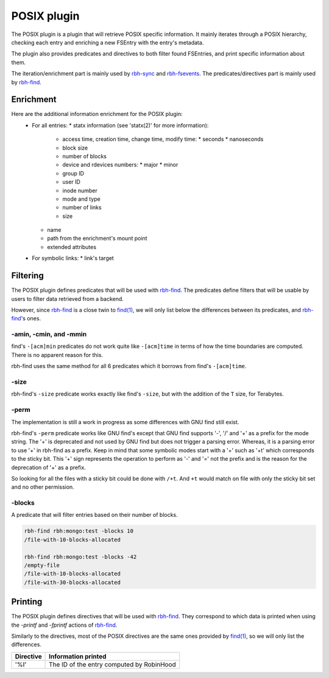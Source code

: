 .. This file is part of RobinHood 4
   Copyright (C) 2025 Commissariat a l'energie atomique et aux energies
                      alternatives

   SPDX-License-Identifer: LGPL-3.0-or-later

############
POSIX plugin
############

The POSIX plugin is a plugin that will retrieve POSIX specific information.
It mainly iterates through a POSIX hierarchy, checking each entry and enriching
a new FSEntry with the entry's metadata.

The plugin also provides predicates and directives to both filter found
FSEntries, and print specific information about them.

The iteration/enrichment part is mainly used by rbh-sync_ and rbh-fsevents_.
The predicates/directives part is mainly used by rbh-find_.

.. _rbh-sync: https://github.com/robinhood-suite/robinhood4/tree/main/rbh-sync
.. _rbh-fsevents: https://github.com/robinhood-suite/robinhood4/tree/main/rbh-fsevents
.. _rbh-find: https://github.com/robinhood-suite/robinhood4/tree/main/rbh-find

Enrichment
==========

Here are the additional information enrichment for the POSIX plugin:
 * For all entries:
   * statx information (see 'statx(2)' for more information):
     * access time, creation time, change time, modify time:
       * seconds
       * nanoseconds
     * block size
     * number of blocks
     * device and rdevices numbers:
       * major
       * minor
     * group ID
     * user ID
     * inode number
     * mode and type
     * number of links
     * size
   * name
   * path from the enrichment's mount point
   * extended attributes
 * For symbolic links:
   * link's target

Filtering
=========

The POSIX plugin defines predicates that will be used with rbh-find_. The
predicates define filters that will be usable by users to filter data retrieved
from a backend.

.. _rbh-find: https://github.com/robinhood-suite/robinhood4/tree/main/rbh-find

However, since rbh-find_ is a close twin to `find(1)`__, we will only list
below the differences between its predicates, and rbh-find_'s ones.

.. __: find_
.. _find: http://man7.org/linux/man-pages/man1/find.1.html

-amin, -cmin, and -mmin
-----------------------

find's ``-[acm]min`` predicates do not work quite like ``-[acm]time`` in terms
of how the time boundaries are computed. There is no apparent reason for this.

rbh-find uses the same method for all 6 predicates which it borrows from find's
``-[acm]time``.

-size
-----

rbh-find's ``-size`` predicate works exactly like find's ``-size``, but with
the addition of the ``T`` size, for Terabytes.

-perm
-----

The implementation is still a work in progress as some differences with GNU find
still exist.

rbh-find's ``-perm`` predicate works like GNU find's except that GNU find
supports '-', '/' and '+' as a prefix for the mode string. The '+' is deprecated
and not used by GNU find but does not trigger a parsing error. Whereas, it is
a parsing error to use '+' in rbh-find as a prefix. Keep in mind that some
symbolic modes start with a '+' such as '+t' which corresponds to the sticky
bit. This '+' sign represents the operation to perform as '-' and '=' not the
prefix and is the reason for the deprecation of '+' as a prefix.

So looking for all the files with a sticky bit could be done with ``/+t``. And
``+t`` would match on file with only the sticky bit set and no other permission.

-blocks
-------

A predicate that will filter entries based on their number of blocks.

.. code:: bash

    rbh-find rbh:mongo:test -blocks 10
    /file-with-10-blocks-allocated

    rbh-find rbh:mongo:test -blocks -42
    /empty-file
    /file-with-10-blocks-allocated
    /file-with-30-blocks-allocated


Printing
========

The POSIX plugin defines directives that will be used with rbh-find_.
They correspond to which data is printed when using the `-printf` and
`-fprintf` actions of rbh-find_.

.. _rbh-find: https://github.com/robinhood-suite/robinhood4/tree/main/rbh-find

Similarly to the directives, most of the POSIX directives are the same ones
provided by `find(1)`__, so we will only list the differences.

.. __: find_
.. _find: http://man7.org/linux/man-pages/man1/find.1.html

+-------------+--------------------------------------------+
|  Directive  | Information printed                        |
+=============+============================================+
|     '%I'    | The ID of the entry computed by RobinHood  |
+-------------+--------------------------------------------+
